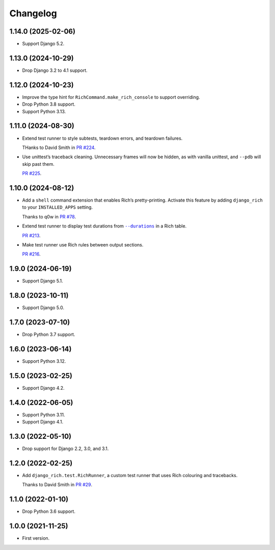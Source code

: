 =========
Changelog
=========

1.14.0 (2025-02-06)
-------------------

* Support Django 5.2.

1.13.0 (2024-10-29)
-------------------

* Drop Django 3.2 to 4.1 support.

1.12.0 (2024-10-23)
-------------------

* Improve the type hint for ``RichCommand.make_rich_console`` to support overriding.

* Drop Python 3.8 support.

* Support Python 3.13.

1.11.0 (2024-08-30)
-------------------

* Extend test runner to style subtests, teardown errors, and teardown failures.

  THanks to David Smith in `PR #224 <https://github.com/adamchainz/django-rich/pull/224>`__.

* Use unittest’s traceback cleaning.
  Unnecessary frames will now be hidden, as with vanilla unittest, and ``--pdb`` will skip past them.

  `PR #225 <https://github.com/adamchainz/django-rich/pull/225>`__.

1.10.0 (2024-08-12)
-------------------

* Add a ``shell`` command extension that enables Rich’s pretty-printing.
  Activate this feature by adding ``django_rich`` to your ``INSTALLED_APPS`` setting.

  Thanks to q0w in `PR #78 <https://github.com/adamchainz/django-rich/pull/78>`__.

* Extend test runner to display test durations from |--durations|__ in a Rich table.

  .. |--durations| replace:: ``--durations``
  __ https://docs.djangoproject.com/en/stable/ref/django-admin/#cmdoption-test-durations

  `PR #213 <https://github.com/adamchainz/django-rich/pull/213>`__.

* Make test runner use Rich rules between output sections.

  `PR #216 <https://github.com/adamchainz/django-rich/pull/216>`__.

1.9.0 (2024-06-19)
------------------

* Support Django 5.1.

1.8.0 (2023-10-11)
------------------

* Support Django 5.0.

1.7.0 (2023-07-10)
------------------

* Drop Python 3.7 support.

1.6.0 (2023-06-14)
------------------

* Support Python 3.12.

1.5.0 (2023-02-25)
------------------

* Support Django 4.2.

1.4.0 (2022-06-05)
------------------

* Support Python 3.11.

* Support Django 4.1.

1.3.0 (2022-05-10)
------------------

* Drop support for Django 2.2, 3.0, and 3.1.

1.2.0 (2022-02-25)
------------------

* Add ``django_rich.test.RichRunner``, a custom test runner that uses Rich colouring and tracebacks.

  Thanks to David Smith in `PR #29 <https://github.com/adamchainz/django-rich/pull/29>`__.

1.1.0 (2022-01-10)
------------------

* Drop Python 3.6 support.

1.0.0 (2021-11-25)
------------------

* First version.
